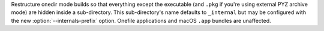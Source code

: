 Restructure onedir mode builds so that everything except the executable (and
``.pkg`` if you're using external PYZ archive mode) are hidden inside a
sub-directory. This sub-directory's name defaults to ``_internal`` but may be
configured with the new :option:`--internals-prefix` option. Onefile
applications and macOS ``.app`` bundles are unaffected.
